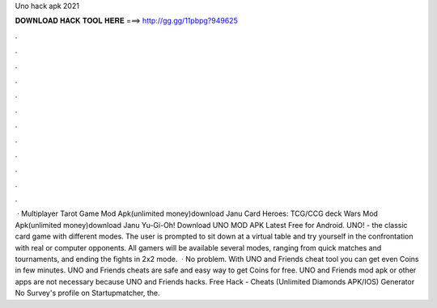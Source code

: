 Uno hack apk 2021

𝐃𝐎𝐖𝐍𝐋𝐎𝐀𝐃 𝐇𝐀𝐂𝐊 𝐓𝐎𝐎𝐋 𝐇𝐄𝐑𝐄 ===> http://gg.gg/11pbpg?949625

.

.

.

.

.

.

.

.

.

.

.

.

 · Multiplayer Tarot Game Mod Apk(unlimited money)download Janu Card Heroes: TCG/CCG deck Wars Mod Apk(unlimited money)download Janu Yu-Gi-Oh! Download UNO MOD APK Latest Free for Android. UNO! - the classic card game with different modes. The user is prompted to sit down at a virtual table and try yourself in the confrontation with real or computer opponents. All gamers will be available several modes, ranging from quick matches and tournaments, and ending the fights in 2x2 mode.  · No problem. With UNO and Friends cheat tool you can get even Coins in few minutes. UNO and Friends cheats are safe and easy way to get Coins for free. UNO and Friends mod apk or other apps are not necessary because UNO and Friends hacks. Free Hack - Cheats (Unlimited Diamonds APK/IOS) Generator No Survey's profile on Startupmatcher, the.